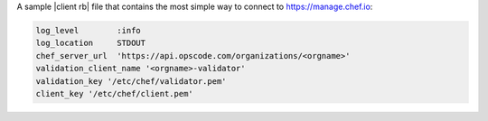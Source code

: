 .. The contents of this file may be included in multiple topics (using the includes directive).
.. The contents of this file should be modified in a way that preserves its ability to appear in multiple topics.


A sample |client rb| file that contains the most simple way to connect to https://manage.chef.io:

.. code-block:: ruby

   log_level        :info
   log_location     STDOUT
   chef_server_url  'https://api.opscode.com/organizations/<orgname>'
   validation_client_name '<orgname>-validator'
   validation_key '/etc/chef/validator.pem'
   client_key '/etc/chef/client.pem'
